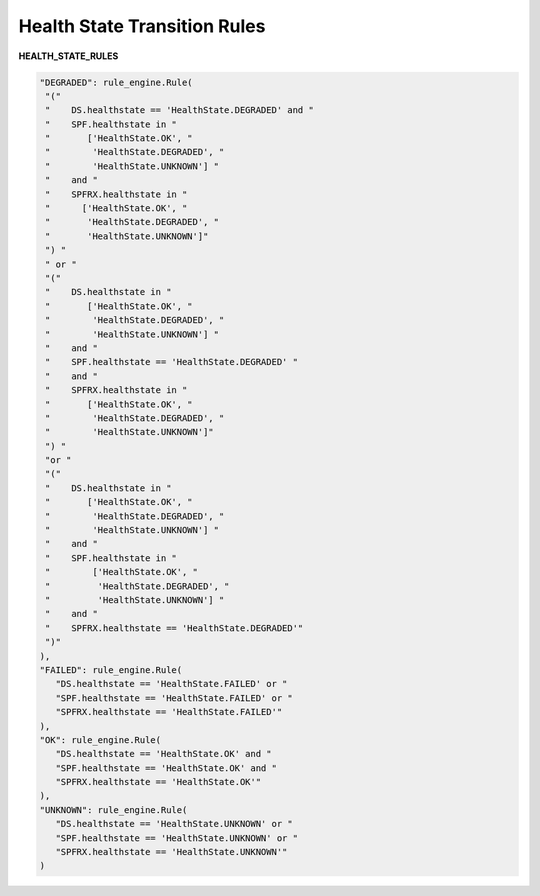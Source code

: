 =============================
Health State Transition Rules
=============================


**HEALTH_STATE_RULES**

.. code-block:: python

   "DEGRADED": rule_engine.Rule(
    "("
    "    DS.healthstate == 'HealthState.DEGRADED' and "
    "    SPF.healthstate in "
    "       ['HealthState.OK', "
    "        'HealthState.DEGRADED', "
    "        'HealthState.UNKNOWN'] "
    "    and "
    "    SPFRX.healthstate in "
    "      ['HealthState.OK', "
    "       'HealthState.DEGRADED', "
    "       'HealthState.UNKNOWN']"
    ") "
    " or "
    "("
    "    DS.healthstate in "
    "       ['HealthState.OK', "
    "        'HealthState.DEGRADED', "
    "        'HealthState.UNKNOWN'] "
    "    and "
    "    SPF.healthstate == 'HealthState.DEGRADED' "
    "    and "
    "    SPFRX.healthstate in "
    "       ['HealthState.OK', "
    "        'HealthState.DEGRADED', "
    "        'HealthState.UNKNOWN']"
    ") "
    "or "
    "("
    "    DS.healthstate in "
    "       ['HealthState.OK', "
    "        'HealthState.DEGRADED', "
    "        'HealthState.UNKNOWN'] "
    "    and "
    "    SPF.healthstate in "
    "        ['HealthState.OK', "
    "         'HealthState.DEGRADED', "
    "         'HealthState.UNKNOWN'] "
    "    and "
    "    SPFRX.healthstate == 'HealthState.DEGRADED'"
    ")"
   ),
   "FAILED": rule_engine.Rule(
      "DS.healthstate == 'HealthState.FAILED' or "
      "SPF.healthstate == 'HealthState.FAILED' or "
      "SPFRX.healthstate == 'HealthState.FAILED'"
   ),
   "OK": rule_engine.Rule(
      "DS.healthstate == 'HealthState.OK' and "
      "SPF.healthstate == 'HealthState.OK' and "
      "SPFRX.healthstate == 'HealthState.OK'"
   ),
   "UNKNOWN": rule_engine.Rule(
      "DS.healthstate == 'HealthState.UNKNOWN' or "
      "SPF.healthstate == 'HealthState.UNKNOWN' or "
      "SPFRX.healthstate == 'HealthState.UNKNOWN'"
   )
